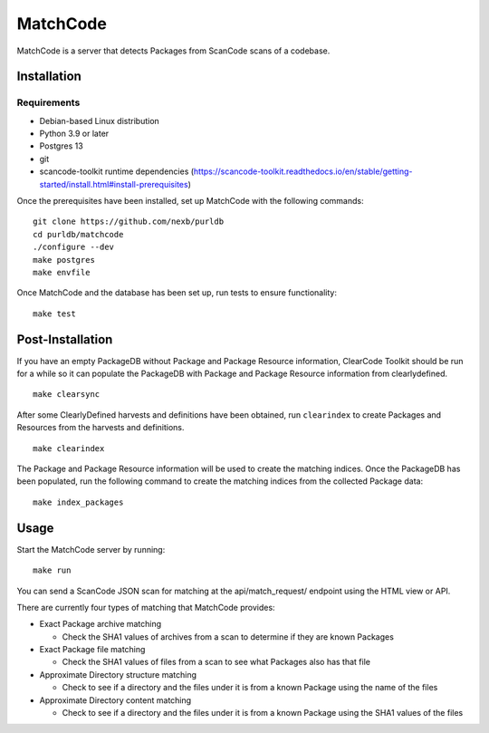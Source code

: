 =========
MatchCode
=========
MatchCode is a server that detects Packages from ScanCode scans of a codebase.

Installation
------------
Requirements
############
* Debian-based Linux distribution
* Python 3.9 or later
* Postgres 13
* git
* scancode-toolkit runtime dependencies (https://scancode-toolkit.readthedocs.io/en/stable/getting-started/install.html#install-prerequisites)

Once the prerequisites have been installed, set up MatchCode with the following commands:
::

    git clone https://github.com/nexb/purldb
    cd purldb/matchcode
    ./configure --dev
    make postgres
    make envfile

Once MatchCode and the database has been set up, run tests to ensure functionality:
::

    make test


Post-Installation
-----------------
If you have an empty PackageDB without Package and Package Resource information, ClearCode Toolkit should be run for a while so it can populate the PackageDB with Package and Package Resource information from clearlydefined.
::
    make clearsync

After some ClearlyDefined harvests and definitions have been obtained, run ``clearindex`` to create Packages and Resources from the harvests and definitions.
::
    make clearindex

The Package and Package Resource information will be used to create the matching indices.
Once the PackageDB has been populated, run the following command to create the matching indices from the collected Package data:
::
    make index_packages


Usage
-----
Start the MatchCode server by running:
::
    make run

You can send a ScanCode JSON scan for matching at the api/match_request/ endpoint using the HTML view or API.

There are currently four types of matching that MatchCode provides:

* Exact Package archive matching

  * Check the SHA1 values of archives from a scan to determine if they are known Packages

* Exact Package file matching

  * Check the SHA1 values of files from a scan to see what Packages also has that file

* Approximate Directory structure matching

  * Check to see if a directory and the files under it is from a known Package using the name of the files

* Approximate Directory content matching

  * Check to see if a directory and the files under it is from a known Package using the SHA1 values of the files
